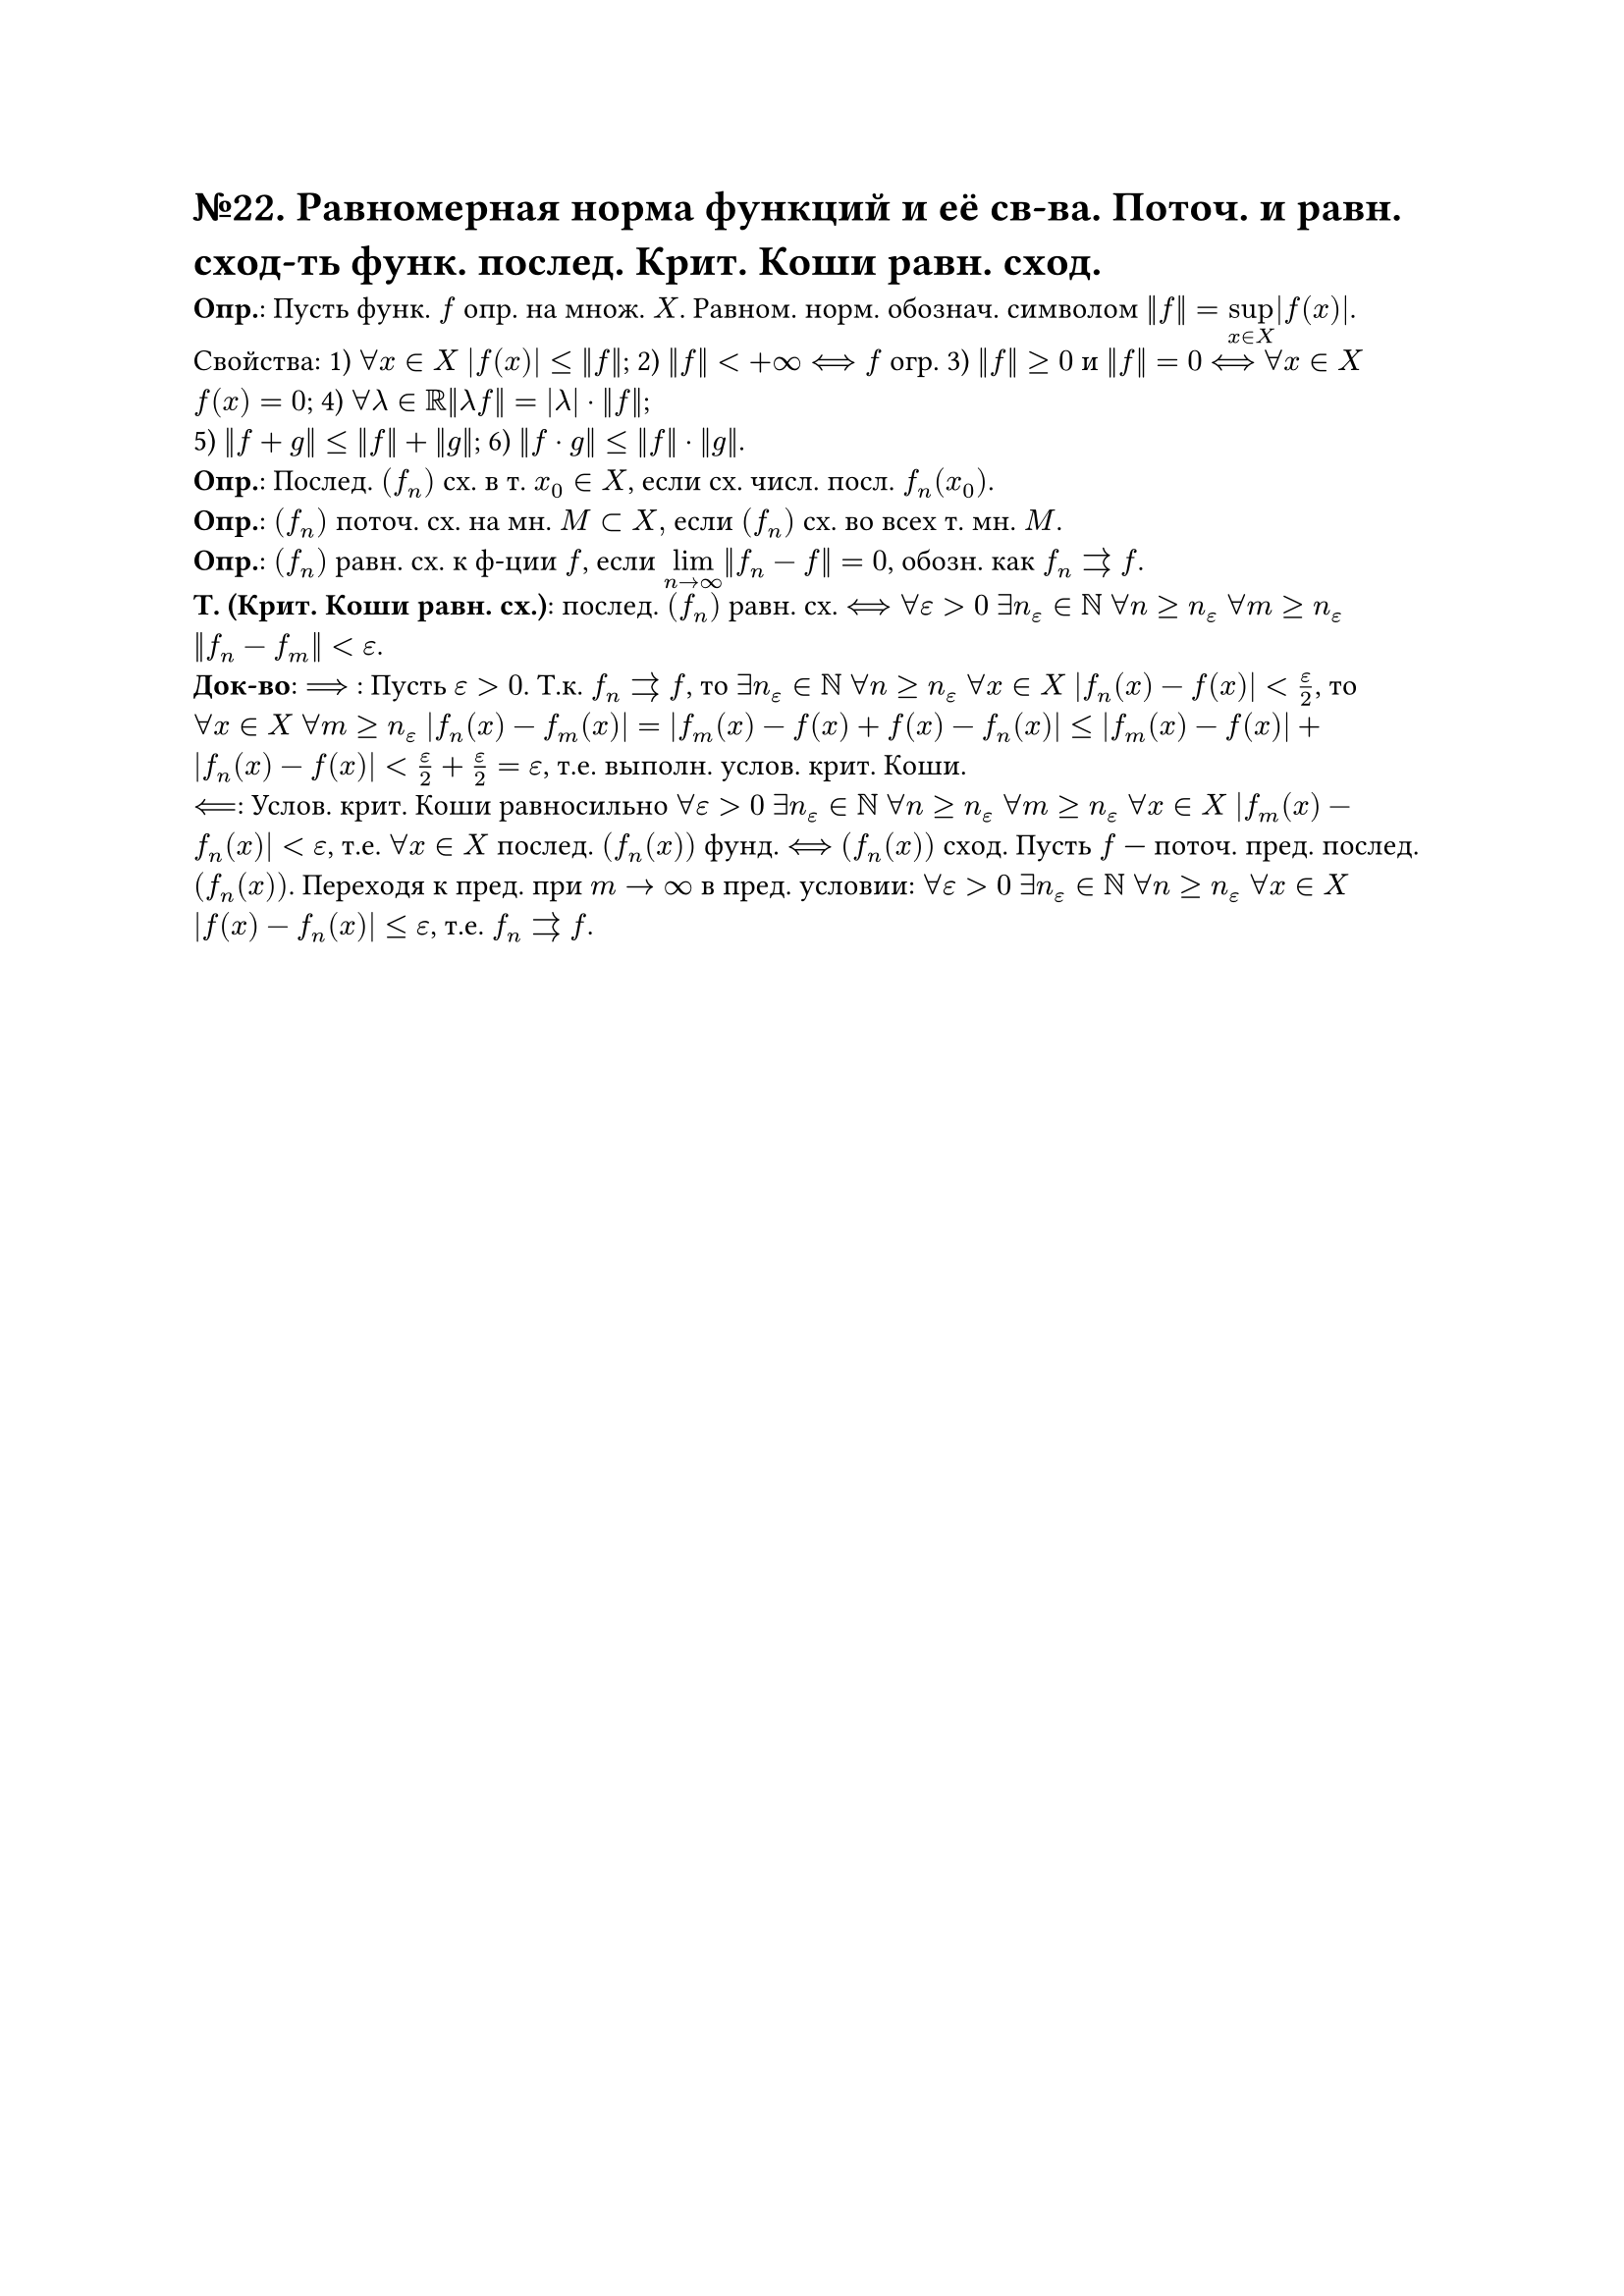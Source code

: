 = №22. Равномерная норма функций и её св-ва. Поточ. и равн. сход-ть функ. послед. Крит. Коши равн. сход.

*Опр.*: Пусть функ. $f$ опр. на множ. $X$. Равном. норм. обознач. символом $norm(f) = limits(sup)_(x in X) |f(x)|$.\
Свойства: 
1) $forall x in X$ $abs(f(x)) <= norm(f)$; 
2) $norm(f) < +infinity <==> f$ огр. 
3) $norm(f) >=0$ и $norm(f) = 0$ $<==>$ $forall x in X$ $f(x) = 0$;
4) $forall lambda in RR norm(lambda f) = abs(lambda) dot norm(f)$;\
5) $norm(f+g) <= norm(f) + norm(g)$; 
6) $norm(f dot g) <= norm(f) dot norm(g)$.\
*Опр.*: Послед. $(f_n)$ сх. в т. $x_0 in X$, если сх. числ. посл. $f_n (x_0)$.\
*Опр.*: $(f_n)$ поточ. сх. на мн. $M subset X, $ если $(f_n)$ сх. во всех т. мн. $M$.\
*Опр.*: $(f_n)$ равн. сх. к ф-ции $f$, если $limits(lim)_(n -> infinity) norm(f_n - f) = 0$, обозн. как $f_n arrows f$.\
*Т. (Крит. Коши равн. сх.)*: послед. $(f_n)$ равн. сх. $<==> forall epsilon > 0$ $exists n_(epsilon) in NN$ $forall n >= n_(epsilon)$ $forall m >= n_(epsilon)$ $norm(f_n - f_m) < epsilon$.\
*Док-во*: $==>$ : Пусть $epsilon > 0$. Т.к. $f_n arrows f$, то $exists n_(epsilon) in NN$ $forall n >= n_(epsilon)$ $forall x in X$ $abs(f_n (x) - f(x)) < epsilon/2$, то $forall x in X$ $forall m >= n_(epsilon)$ $abs(f_n (x) - f_m (x)) = abs(f_m (x) - f(x) + f(x) - f_n (x)) <= abs(f_m (x) - f(x)) + abs(f_n (x) - f(x)) < epsilon/2 + epsilon/2 = epsilon $, т.е. выполн. услов. крит. Коши.\
$<==$: Услов. крит. Коши равносильно $forall epsilon > 0$ $exists n_(epsilon) in NN$ $forall n >= n_(epsilon)$ $forall m >= n_(epsilon)$ $forall x in X$ $abs(f_m (x) - f_n (x)) < epsilon$, т.е. $forall x in X$ послед. $(f_n (x))$ фунд. $<==>$ $(f_n (x))$ сход. Пусть $f$ --- поточ. пред. послед. $(f_n (x))$. Переходя к пред. при $m -> infinity$ в пред. условии:
$forall epsilon > 0$ $exists n_(epsilon) in NN$ $forall n >= n_(epsilon)$ $forall x in X$ $abs(f(x) - f_n (x)) <= epsilon$, т.е. $f_n arrows f$.
